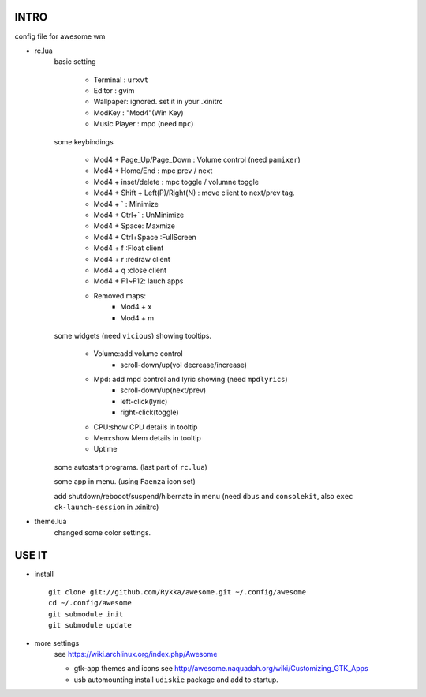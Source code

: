 .. README.rst                                 
.. Create: 2012-05-25
.. Update: 2012-05-30


INTRO
=====

config file for awesome wm

* rc.lua
    basic setting

        - Terminal : ``urxvt``
        - Editor   : gvim
        - Wallpaper: ignored. set it in your .xinitrc
        - ModKey   : "Mod4"(Win Key)
        - Music Player : mpd  (need ``mpc``)
    
    some keybindings

        - Mod4 + Page_Up/Page_Down : Volume control (need ``pamixer``)
        - Mod4 + Home/End  : mpc  prev / next
        - Mod4 + inset/delete : mpc  toggle /  volumne toggle
        - Mod4 + Shift + Left(P)/Right(N) : move client to next/prev tag.
        - Mod4 + `   : Minimize
        - Mod4 + Ctrl+`   : UnMinimize
        - Mod4 + Space: Maxmize
        - Mod4 + Ctrl+Space :FullScreen
        - Mod4 + f :Float client
        - Mod4 + r :redraw client
        - Mod4 + q :close client
        - Mod4 + F1~F12: lauch apps
        - Removed maps:
            * Mod4 + x
            * Mod4 + m

    some widgets (need ``vicious``) showing tooltips.

        - Volume:add volume control 
            - scroll-down/up(vol decrease/increase)
        - Mpd: add mpd control and lyric showing (need ``mpdlyrics``)
            - scroll-down/up(next/prev)
            - left-click(lyric)
            - right-click(toggle)
        - CPU:show CPU details in tooltip
        - Mem:show Mem details in tooltip
        - Uptime

    some autostart programs. (last part of ``rc.lua``)

    some app in menu. (using ``Faenza`` icon set)

    add shutdown/rebooot/suspend/hibernate in menu
    (need ``dbus`` and ``consolekit``, also ``exec ck-launch-session``  in .xinitrc)

* theme.lua
    changed some color settings.

USE IT
======

* install ::

   git clone git://github.com/Rykka/awesome.git ~/.config/awesome
   cd ~/.config/awesome
   git submodule init
   git submodule update


* more settings
    see https://wiki.archlinux.org/index.php/Awesome

    - gtk-app themes and icons 
      see http://awesome.naquadah.org/wiki/Customizing_GTK_Apps

    - usb automounting 
      install ``udiskie`` package and add to startup.
